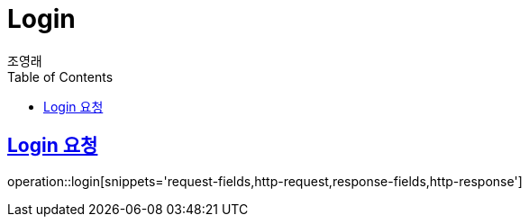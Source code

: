 = Login
조영래;
:doctype: book
:icons: font
:source-highlighter: highlightjs
:toc: left
:toclevels: 2
:sectlinks:
:operation-curl-request-title: Example request
:operation-http-response-title: Example response

[[login-request]]
== Login 요청

operation::login[snippets='request-fields,http-request,response-fields,http-response']